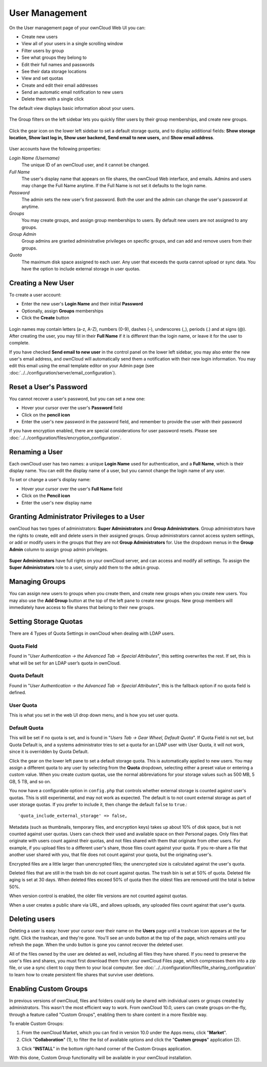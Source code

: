 ===============
User Management
===============

On the User management page of your ownCloud Web UI you can:

* Create new users
* View all of your users in a single scrolling window
* Filter users by group
* See what groups they belong to
* Edit their full names and passwords
* See their data storage locations
* View and set quotas
* Create and edit their email addresses
* Send an automatic email notification to new users
* Delete them with a single click

The default view displays basic information about your users.

.. figure:: ../../images/users-config.png

The Group filters on the left sidebar lets you quickly filter users by their 
group memberships, and create new groups.

.. figure:: ../../images/users-config-1.png

Click the gear icon on the lower left sidebar to set a default storage quota, 
and to display additional fields: **Show storage location, Show last log in, 
Show user backend, Send email to new users,** and **Show email address**.

.. figure:: ../../images/users-config-2.png

User accounts have the following properties:

*Login Name (Username)*
  The unique ID of an ownCloud user, and it cannot be changed.

*Full Name*
  The user's display name that appears on file shares, the ownCloud Web 
  interface, and emails. Admins and users may change the Full Name anytime. If 
  the Full Name is not set it defaults to the login name.

*Password*
  The admin sets the new user's first password. Both the user and the admin can 
  change the user's password at anytime.

*Groups*
  You may create groups, and assign group memberships to users. By default new 
  users are not assigned to any groups.

*Group Admin*
  Group admins are granted administrative privileges on specific groups, and 
  can add and remove users from their groups.

*Quota*
  The maximum disk space assigned to each user. Any user that exceeds the quota
  cannot upload or sync data. You have the option to include external
  storage in user quotas.

Creating a New User
~~~~~~~~~~~~~~~~~~~

To create a user account:

* Enter the new user's **Login Name** and their initial **Password** 
* Optionally, assign **Groups** memberships
* Click the **Create** button

.. figure:: ../../images/users-create.png

Login names may contain letters (a-z, A-Z), numbers (0-9), dashes (-), 
underscores (_), periods (.) and at signs (@). After creating the user, you 
may fill in their **Full Name** if it is different than the login name, or 
leave it for the user to complete.

If you have checked **Send email to new user** in the control panel on the 
lower left sidebar, you may also enter the new user's email address, and 
ownCloud will automatically send them a notification with their new login 
information. You may edit this email using the email template editor on your 
Admin page (see :doc:`../../configuration/server/email_configuration`).

Reset a User's Password
~~~~~~~~~~~~~~~~~~~~~~~

You cannot recover a user's password, but you can set a new one:

* Hover your cursor over the user's **Password** field
* Click on the **pencil icon** 
* Enter the user's new password in the password field, and remember to provide 
  the user with their password
  
If you have encryption enabled, there are special considerations for user 
password resets. Please see 
:doc:`../../configuration/files/encryption_configuration`.

Renaming a User
~~~~~~~~~~~~~~~

Each ownCloud user has two names: a unique **Login Name** used for 
authentication, and a **Full Name**, which is their display name. You can edit 
the display name of a user, but you cannot change the login name of any user.

To set or change a user's display name:

* Hover your cursor over the user's **Full Name** field
* Click on the **Pencil icon** 
* Enter the user's new display name


Granting Administrator Privileges to a User
~~~~~~~~~~~~~~~~~~~~~~~~~~~~~~~~~~~~~~~~~~~

ownCloud has two types of administrators: **Super Administrators** and **Group 
Administrators**. Group administrators have the rights to create, edit and 
delete users in their assigned groups. Group administrators cannot access 
system settings, or add or modify users in the groups that they are not **Group 
Administrators** for. Use the dropdown menus in the **Group Admin** column to 
assign group admin privileges.

.. figure:: ../../images/users-groups.png

**Super Administrators** have full rights on your ownCloud server, and can 
access and modify all settings. To assign the **Super Administrators** role to 
a user, simply add them to the ``admin`` group.


Managing Groups
~~~~~~~~~~~~~~~

You can assign new users to groups when you create them, and create new groups 
when you create new users. You may also use the **Add Group** button at the top 
of the left pane to create new groups. New group members will immediately 
have access to file shares that belong to their new groups.

Setting Storage Quotas
~~~~~~~~~~~~~~~~~~~~~~

There are 4 Types of Quota Settings in ownCloud when dealing with LDAP users.

Quota Field
^^^^^^^^^^^

Found in "*User Authentication -> the Advanced Tab -> Special Attributes*", this setting overwrites the rest. If set, this is what will be set for an LDAP user’s quota in ownCloud.

Quota Default
^^^^^^^^^^^^^

Found in "*User Authentication -> the Advanced Tab -> Special Attributes*", this is the fallback option if no quota field is defined.

User Quota
^^^^^^^^^^

This is what you set in the web UI drop down menu, and is how you set user quota.

Default Quota
^^^^^^^^^^^^^

This will be set if no quota is set, and is found in "*Users Tab -> Gear Wheel, Default Quota*".
If Quota Field is not set, but Quota Default is, and a systems administrator tries to set a quota for an LDAP user with User Quota, it will not work, since it is overridden by Quota Default.

Click the gear on the lower left pane to set a default storage quota. This is 
automatically applied to new users. You may assign a different quota to any user 
by selecting from the **Quota** dropdown, selecting either a preset value or 
entering a custom value. When you create custom quotas, use the normal 
abbreviations for your storage values such as 500 MB, 5 GB, 5 TB, and so on.

You now have a configurable option in ``config.php`` that controls whether 
external storage is counted against user's quotas. This is still 
experimental, and may not work as expected. The default is to not count 
external storage as part of user storage quotas. If you prefer to include it, 
then change the default ``false`` to ``true``.::

   'quota_include_external_storage' => false,

Metadata (such as thumbnails, temporary files, and encryption keys) takes up 
about 10% of disk space, but is not counted against user quotas. Users can check 
their used and available space on their Personal pages. Only files that 
originate with users count against their quotas, and not files shared with them 
that originate from other users. For example, if you upload files to a 
different user's share, those files count against your quota. If you re-share a 
file that another user shared with you, that file does not count against your 
quota, but the originating user's.

Encrypted files are a little larger than unencrypted files; the unencrypted size 
is calculated against the user's quota.

Deleted files that are still in the trash bin do not count against quotas. The 
trash bin is set at 50% of quota. Deleted file aging is set at 30 days. When 
deleted files exceed 50% of quota then the oldest files are removed until the 
total is below 50%.

When version control is enabled, the older file versions are not counted 
against quotas.

When a user creates a public share via URL, and allows uploads, any uploaded 
files count against that user's quota.

Deleting users
~~~~~~~~~~~~~~

Deleting a user is easy: hover your cursor over their name on the **Users** page 
until a trashcan icon appears at the far right. Click the trashcan, and they're 
gone. You'll see an undo button at the top of the page, which remains until you 
refresh the page. When the undo button is gone you cannot recover the deleted 
user.

All of the files owned by the user are deleted as well, including all files they 
have shared. If you need to preserve the user's files and shares, you must first 
download them from your ownCloud Files page, which compresses them into a zip 
file, or use a sync client to copy them to your local computer. See 
:doc:`../../configuration/files/file_sharing_configuration` to learn how to create 
persistent file shares that survive user deletions.

Enabling Custom Groups
~~~~~~~~~~~~~~~~~~~~~~

In previous versions of ownCloud, files and folders could only be shared with individual users or groups created by administrators. 
This wasn't the most efficient way to work. 
From ownCloud 10.0, users can create groups on-the-fly, through a feature called "Custom Groups", enabling them to share content in a more flexible way. 

To enable Custom Groups: 

1. From the ownCloud Market, which you can find in version 10.0 under the Apps menu, click "**Market**".
2. Click "**Collaboration**" (1), to filter the list of available options and click the "**Custom groups**" application (2).

.. image:: ../../images/custom-groups/owncloud-market-custom-groups.png
   :alt: The Custom Groups application in the ownCloud Market

3. Click "**INSTALL**" in the bottom right-hand corner of the Custom Groups application. 

.. image:: ../../images/custom-groups/owncloud-market-custom-groups-install.png
   :alt: Install the Custom Groups application from the ownCloud Market

With this done, Custom Group functionality will be available in your ownCloud installation.

